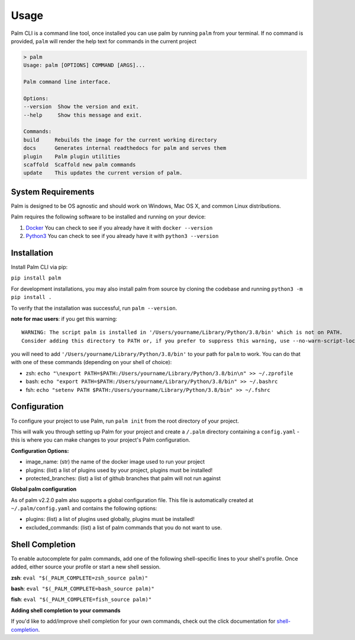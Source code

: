 =====
Usage
=====

Palm CLI is a command line tool, once installed you can use palm by running
``palm`` from your terminal. If no command is provided, ``palm`` will render the
help text for commands in the current project

.. code:: bash

   > palm
   Usage: palm [OPTIONS] COMMAND [ARGS]...

   Palm command line interface.

   Options:
   --version  Show the version and exit.
   --help     Show this message and exit.

   Commands:
   build     Rebuilds the image for the current working directory
   docs      Generates internal readthedocs for palm and serves them
   plugin    Palm plugin utilities
   scaffold  Scaffold new palm commands
   update    This updates the current version of palm.


System Requirements
===================

Palm is designed to be OS agnostic and should work on Windows, Mac OS X, and 
common Linux distributions.

Palm requires the following software to be installed and running on your
device:

1. `Docker <https://docs.docker.com/get-docker/>`_
   You can check to see if you already have it with ``docker --version``
2. `Python3 <https://www.python.org/downloads/>`_ 
   You can check to see if you already have it with ``python3 --version``


Installation
============

Install Palm CLI via pip:

``pip install palm``

For development installations, you may also install palm from source by cloning
the codebase and running ``python3 -m pip install .``

To verify that the installation was successful, run ``palm --version``.


**note for mac users**: if you get this warning::

  WARNING: The script palm is installed in '/Users/yourname/Library/Python/3.8/bin' which is not on PATH.
  Consider adding this directory to PATH or, if you prefer to suppress this warning, use --no-warn-script-location.

you will need to add ``'/Users/yourname/Library/Python/3.8/bin'`` to your path for 
``palm`` to work. You can do that with one of these commands (depending on your
shell of choice):

- zsh: ``echo "\nexport PATH=$PATH:/Users/yourname/Library/Python/3.8/bin\n" >> ~/.zprofile``
- bash: ``echo "export PATH=$PATH:/Users/yourname/Library/Python/3.8/bin" >> ~/.bashrc``
- fsh: ``echo "setenv PATH $PATH:/Users/yourname/Library/Python/3.8/bin" >> ~/.fshrc``

Configuration
=============

To configure your project to use Palm, run ``palm init`` from the root
directory of your project.

This will walk you through setting up Palm for your project and create a ``/.palm``
directory containing a ``config.yaml`` - this is where you can make changes to your
project's Palm configuration.

**Configuration Options:**

- image_name: (str) the name of the docker image used to run your project
- plugins: (list) a list of plugins used by your project, plugins must be installed!
- protected_branches: (list) a list of github branches that palm will not run against

**Global palm configuration**

As of palm v2.2.0 palm also supports a global configuration file. This file is
automatically created at ``~/.palm/config.yaml`` and contains the following options:

- plugins: (list) a list of plugins used globally, plugins must be installed!
- excluded_commands: (list) a list of palm commands that you do not want to use.

Shell Completion
================

To enable autocomplete for palm commands, add one of the following shell-specific 
lines to your shell's profile. Once added, either source your profile or start
a new shell session.

**zsh**:
``eval "$(_PALM_COMPLETE=zsh_source palm)"``

**bash**:
``eval "$(_PALM_COMPLETE=bash_source palm)"``

**fish**:
``eval "$(_PALM_COMPLETE=fish_source palm)"``

**Adding shell completion to your commands**

If you'd like to add/improve shell completion for your own commands, check out
the click documentation for `shell-completion <https://click.palletsprojects.com/en/8.0.x/shell-completion/#custom-type-completion>`_.